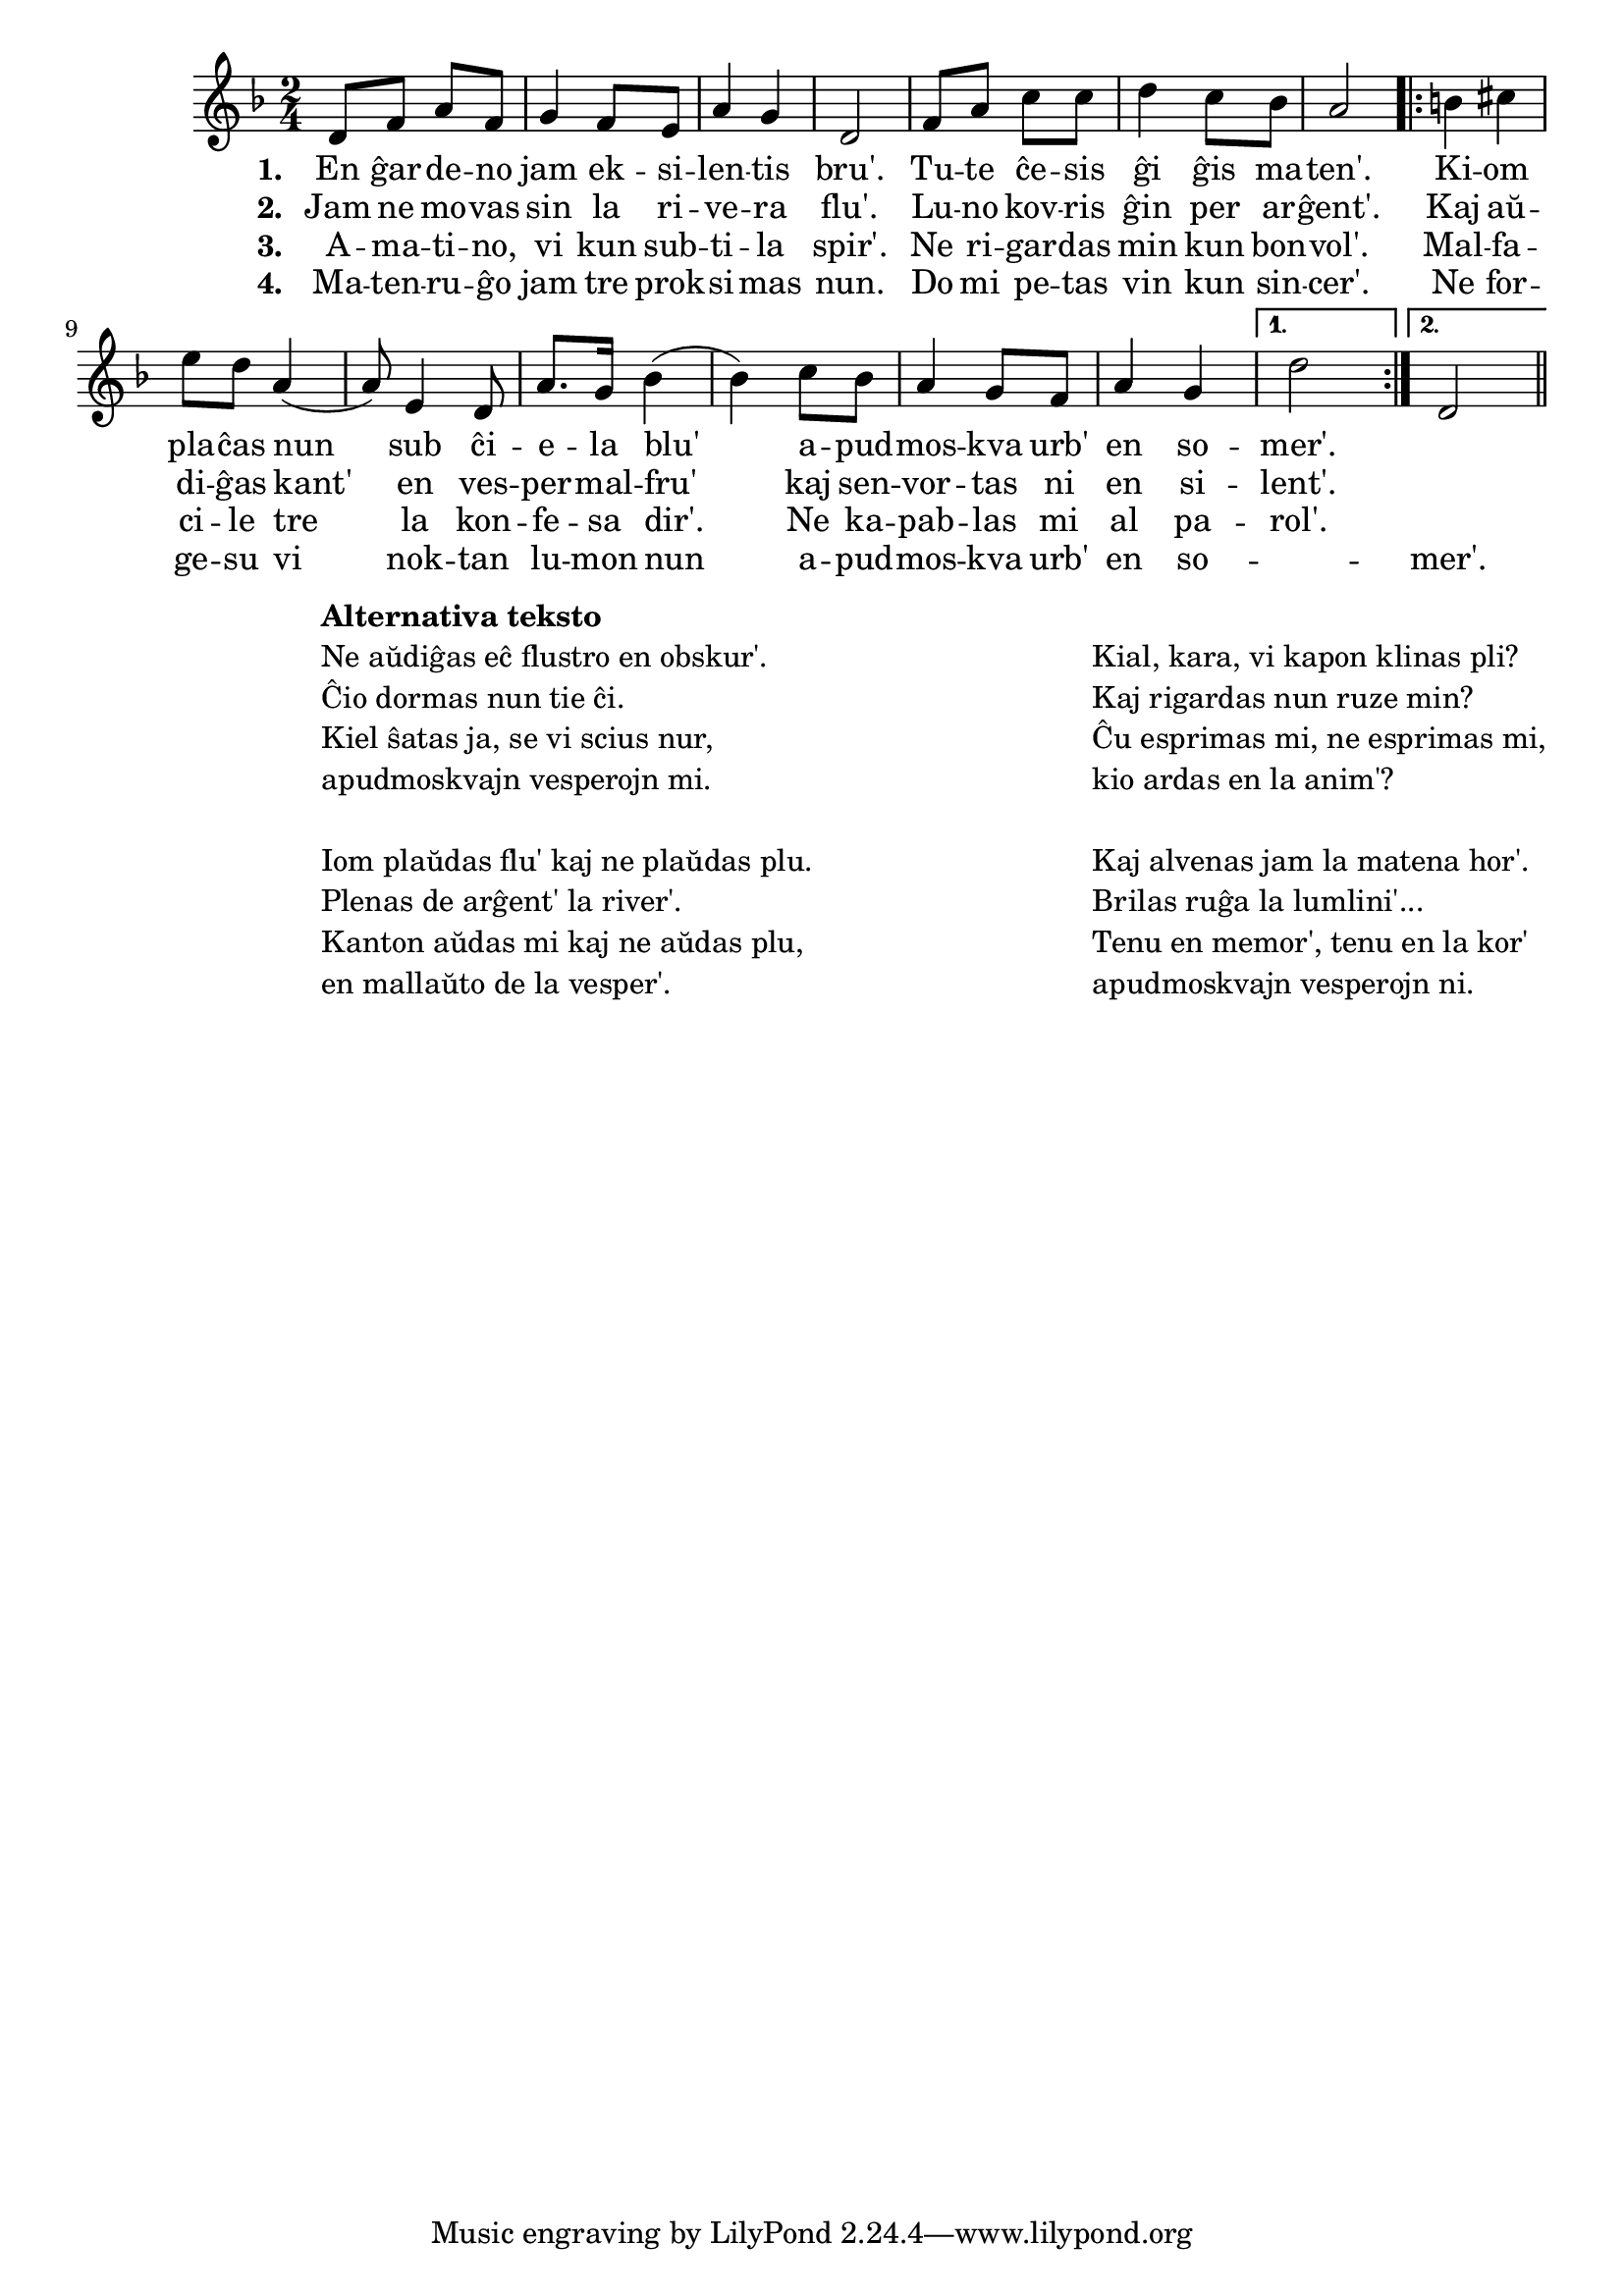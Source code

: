 

\score {
	\header {
	  title = "Apudmoskvaj vesperoj"
	  subsubtitle = "rusa popolkanto"
	}
	
	\transpose c c' { <<
	\relative {
	    \time 2/4
	    \key d \minor
   	    %\autoBeamOff
	    d8 f a f g4 f8 e a4 g d2 f8 a c c d4 c8 bes a2
	    \repeat volta 2 {
	      b4 cis e8 d a4( a8) e4 d8 a'8. g16 bes4( bes) c8 bes
	      a4 g8 f a4 g
	    } % repeat
	    \alternative {{ d'2 | } { d,2 | }}
	\bar "||" 
	%\autoBeamOn
	} % relative
	\addlyrics { \set stanza = #"1. "
		     En ĝar -- de -- no jam ek -- si -- len -- tis bru'.
		     Tu -- te ĉe -- sis ĝi ĝis ma -- ten'.
		     Ki -- om pla -- ĉas nun sub ĉi -- e -- la blu' a -- pud --
		     mos -- kva urb' en so -- mer'.
	} %addlyrics
	\addlyrics { \set stanza = #"2. "
		     Jam ne mo -- vas sin la ri -- ve -- ra flu'.
		     Lu -- no kov -- ris ĝin per ar -- ĝent'.
		     Kaj aŭ -- di -- ĝas kant' en ves -- per -- mal -- fru'
		     kaj sen -- vor -- tas ni en si -- lent'.
		   } %addlyrics
	\addlyrics { \set stanza = #"3. "
		     A -- ma -- ti -- no, vi kun sub -- ti -- la spir'.
		     Ne ri -- gar -- das min kun bon -- vol'.
		     Mal -- fa -- ci -- le tre la kon -- fe -- sa dir'.
		     Ne ka -- pab -- las mi al pa -- rol'.
		   } %addlyrics
	\addlyrics { \set stanza = #"4. "
		     Ma -- ten -- ru -- ĝo jam tre prok -- si -- mas nun.
		     Do mi pe -- tas vin kun sin -- cer'.
		     Ne for -- ge -- su vi nok -- tan lu -- mon nun
		     a -- pud -- mos -- kva urb' en so -- "" -- mer'.
		   } %addlyrics
>>
	} % transpose
      } % score

% pri alternativaj tekstoj vd. ankaŭ: http://kantaro.ikso.net/apudmoskvaj_vesperoj

\markup {
  \fill-line {
     \hspace #1 % moves the column off the left margin;
     % can be removed if space on the page is tight
     \column {
       \combine \null \vspace #0.06 % adds vertical spacing between verses

       \line { \bold "Alternativa teksto" }
       \line { "Ne aŭdiĝas eĉ flustro en obskur'." }
       \line { "Ĉio dormas nun tie ĉi." }
       \line { "Kiel ŝatas ja, se vi scius nur," }
       \line { "apudmoskvajn vesperojn mi." }

       \combine \null \vspace #0.06
       \line { "Iom plaŭdas flu' kaj ne plaŭdas plu." }
       \line { "Plenas de arĝent' la river'." }
       \line { "Kanton aŭdas mi kaj ne aŭdas plu," }
       \line { "en mallaŭto de la vesper'." }
       
              } % column
     \hspace #2
     \column {

       \combine \null \vspace #0.06 % adds vertical spacing between verses
  
       \line { \bold " " }
       \line { "Kial, kara, vi kapon klinas pli?" }      
       \line { "Kaj rigardas nun ruze min?" }
       \line { "Ĉu esprimas mi, ne esprimas mi," }
       \line { "kio ardas en la anim'?" }

       \combine \null \vspace #0.06
       \line { "Kaj alvenas jam la matena hor'." }
       \line { "Brilas ruĝa la lumlini'..." }
       \line { "Tenu en memor', tenu en la kor'" }
       \line { "apudmoskvajn vesperojn ni." }

     }  % column
     %\hspace #3
    } % fill-line
} % markup    


